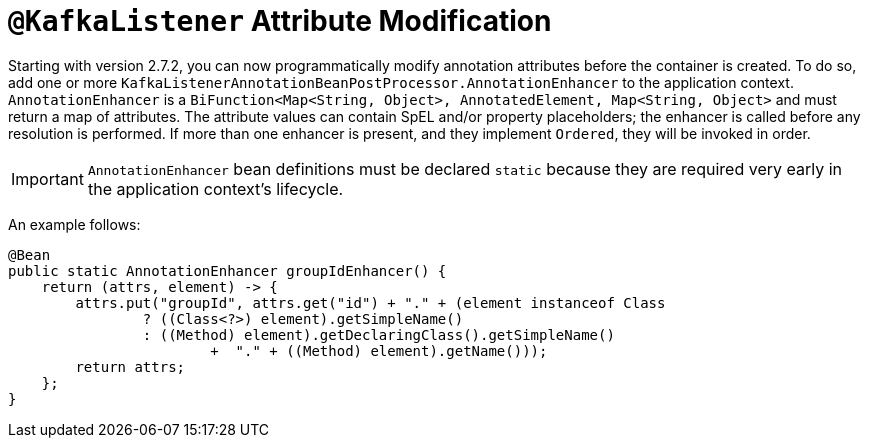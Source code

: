[[kafkalistener-attrs]]
= `@KafkaListener` Attribute Modification

Starting with version 2.7.2, you can now programmatically modify annotation attributes before the container is created.
To do so, add one or more `KafkaListenerAnnotationBeanPostProcessor.AnnotationEnhancer` to the application context.
`AnnotationEnhancer` is a `BiFunction<Map<String, Object>, AnnotatedElement, Map<String, Object>` and must return a map of attributes.
The attribute values can contain SpEL and/or property placeholders; the enhancer is called before any resolution is performed.
If more than one enhancer is present, and they implement `Ordered`, they will be invoked in order.

IMPORTANT: `AnnotationEnhancer` bean definitions must be declared `static` because they are required very early in the application context's lifecycle.

An example follows:

[source, java]
----
@Bean
public static AnnotationEnhancer groupIdEnhancer() {
    return (attrs, element) -> {
        attrs.put("groupId", attrs.get("id") + "." + (element instanceof Class
                ? ((Class<?>) element).getSimpleName()
                : ((Method) element).getDeclaringClass().getSimpleName()
                        +  "." + ((Method) element).getName()));
        return attrs;
    };
}
----

